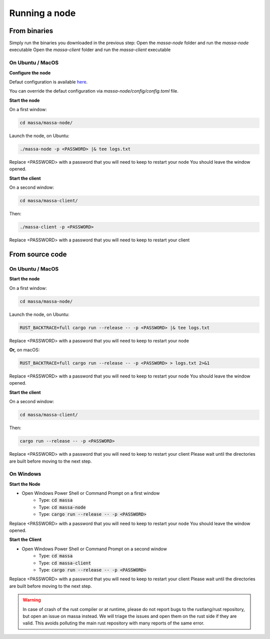 .. _testnet-running:

==============
Running a node
==============

From binaries
=============

Simply run the binaries you downloaded in the previous step:
Open the `massa-node` folder and run the `massa-node` executable
Open the `massa-client` folder and run the `massa-client` executable

On Ubuntu / MacOS
-----------------

**Configure the node**

Defaut configuration is available `here <https://github.com/massalabs/massa/blob/main/massa-node/base_config/config.toml>`_.

You can override the defaut configuration via `massa-node/config/config.toml` file.

**Start the node**

On a first window:

.. code-block:: bash

    cd massa/massa-node/

Launch the node, on Ubuntu:

.. code-block:: bash

    ./massa-node -p <PASSWORD> |& tee logs.txt

Replace <PASSWORD> with a password that you will need to keep to restart your node
You should leave the window opened.

**Start the client**

On a second window:

.. code-block:: bash

    cd massa/massa-client/

Then:

.. code-block:: bash

    ./massa-client -p <PASSWORD>

Replace <PASSWORD> with a password that you will need to keep to restart your client

From source code
================

On Ubuntu / MacOS
-----------------

**Start the node**

On a first window:

.. code-block:: bash

    cd massa/massa-node/

Launch the node, on Ubuntu:

.. code-block:: bash

    RUST_BACKTRACE=full cargo run --release -- -p <PASSWORD> |& tee logs.txt

Replace <PASSWORD> with a password that you will need to keep to restart your node

**Or,** on macOS:

.. code-block:: bash

    RUST_BACKTRACE=full cargo run --release -- -p <PASSWORD> > logs.txt 2>&1

Replace <PASSWORD> with a password that you will need to keep to restart your node
You should leave the window opened.

**Start the client**

On a second window:

.. code-block:: bash

    cd massa/massa-client/

Then:

.. code-block:: bash

    cargo run --release -- -p <PASSWORD>

Replace <PASSWORD> with a password that you will need to keep to restart your client
Please wait until the directories are built before moving to the next step.

On Windows
----------

**Start the Node**

- Open Windows Power Shell or Command Prompt on a first window
    - Type: :code:`cd massa`
    - Type: :code:`cd massa-node`
    - Type: :code:`cargo run --release -- -p <PASSWORD>`

Replace <PASSWORD> with a password that you will need to keep to restart your node
You should leave the window opened.

**Start the Client**

- Open Windows Power Shell or Command Prompt on a second window
    - Type: :code:`cd massa`
    - Type: :code:`cd massa-client`
    - Type: :code:`cargo run --release -- -p <PASSWORD>`

Replace <PASSWORD> with a password that you will need to keep to restart your client
Please wait until the directories are built before moving to the next step.

.. warning::
    In case of crash of the rust compiler or at runtime, please do not report bugs to the rustlang/rust repository, but open an issue on massa instead.
    We will triage the issues and open them on the rust side if they are valid. This avoids polluting the main rust repository with many reports of the same error.
